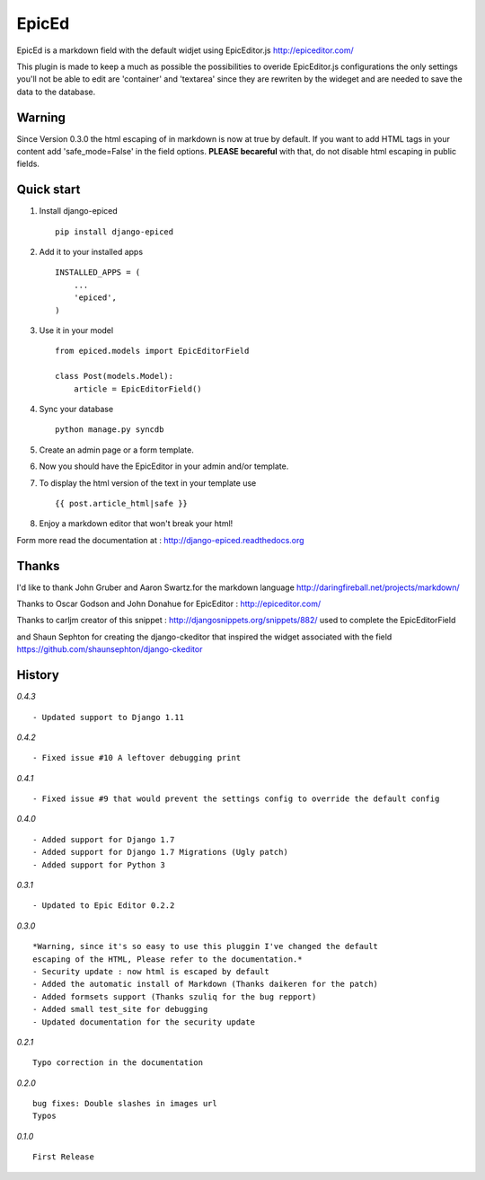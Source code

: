 ======
EpicEd
======

EpicEd is a markdown field with the default widjet using EpicEditor.js
http://epiceditor.com/

This plugin is made to keep a much as possible the possibilities to overide
EpicEditor.js configurations the only settings you'll not be able to edit
are 'container' and 'textarea' since they are rewriten by the wideget and
are needed to save the data to the database.

Warning
-------

Since Version 0.3.0 the html escaping of in markdown is now at true by default.
If you want to add HTML tags in your content add 'safe_mode=False' in the field
options. **PLEASE becareful** with that, do not disable html escaping in public
fields.

Quick start
-----------

1. Install django-epiced ::

    pip install django-epiced

2. Add it to your installed apps ::

    INSTALLED_APPS = (
        ...
        'epiced',
    )

3. Use it in your model ::

    from epiced.models import EpicEditorField

    class Post(models.Model):
        article = EpicEditorField()

4. Sync your database ::

    python manage.py syncdb

5. Create an admin page or a form template.

6. Now you should have the EpicEditor in your admin and/or template.

7. To display the html version of the text in your template use ::

    {{ post.article_html|safe }}

8. Enjoy a markdown editor that won't break your html!


Form more read the documentation at : http://django-epiced.readthedocs.org

Thanks
------

I'd like to thank John Gruber and Aaron Swartz.for the markdown language
http://daringfireball.net/projects/markdown/

Thanks to Oscar Godson and John Donahue for EpicEditor : http://epiceditor.com/

Thanks to carljm creator of this snippet :
http://djangosnippets.org/snippets/882/ used to complete the EpicEditorField

and Shaun Sephton for creating the django-ckeditor that inspired the widget
associated with the field https://github.com/shaunsephton/django-ckeditor

History
-------

*0.4.3* ::
 
    - Updated support to Django 1.11
    
*0.4.2* ::
 
    - Fixed issue #10 A leftover debugging print

*0.4.1* ::
 
    - Fixed issue #9 that would prevent the settings config to override the default config

*0.4.0* ::
 
    - Added support for Django 1.7
    - Added support for Django 1.7 Migrations (Ugly patch)
    - Added support for Python 3

*0.3.1* ::

    - Updated to Epic Editor 0.2.2

*0.3.0* ::

    *Warning, since it's so easy to use this pluggin I've changed the default
    escaping of the HTML, Please refer to the documentation.*
    - Security update : now html is escaped by default
    - Added the automatic install of Markdown (Thanks daikeren for the patch)
    - Added formsets support (Thanks szuliq for the bug repport)
    - Added small test_site for debugging
    - Updated documentation for the security update

*0.2.1* ::

    Typo correction in the documentation

*0.2.0* ::

    bug fixes: Double slashes in images url
    Typos


*0.1.0* ::

    First Release

.. image:: https://cruel-carlota.pagodabox.com/3b76f31ab8defaf2e21114eb1575a220
    :alt: githalytics.com
    :target: http://githalytics.com/belug23/django-epiced
